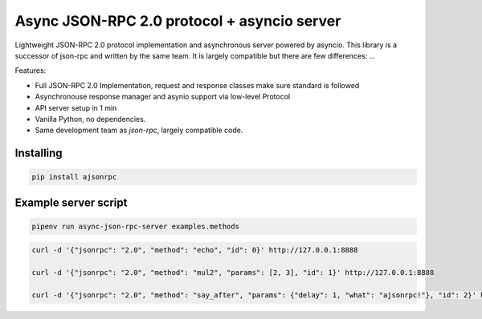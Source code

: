 Async JSON-RPC 2.0 protocol + asyncio server
============================================

.. image:: https://circleci.com/gh/pavlov99/ajsonrpc/tree/master.svg?style=svg
    :target: https://circleci.com/gh/pavlov99/ajsonrpc/tree/master

.. image:: https://readthedocs.org/projects/ajsonrpc/badge/?version=latest
    :target: https://ajsonrpc.readthedocs.io/en/latest/?badge=latest
    :alt: Documentation Status

Lightweight JSON-RPC 2.0 protocol implementation and asynchronous server powered by asyncio. This library is a successor of json-rpc and written by the same team.
It is largely compatible but there are few differences: ...

Features:

* Full JSON-RPC 2.0 Implementation, request and response classes make sure standard is followed
* Asynchronouse response manager and asynio support via low-level Protocol
* API server setup in 1 min
* Vanilla Python, no dependencies.
* Same development team as `json-rpc`, largely compatible code.

Installing
----------

.. code-block:: text

    pip install ajsonrpc

Example server script
---------------------

.. code-block:: text

    pipenv run async-json-rpc-server examples.methods


.. code-block:: text

    curl -d '{"jsonrpc": "2.0", "method": "echo", "id": 0}' http://127.0.0.1:8888

    curl -d '{"jsonrpc": "2.0", "method": "mul2", "params": [2, 3], "id": 1}' http://127.0.0.1:8888

    curl -d '{"jsonrpc": "2.0", "method": "say_after", "params": {"delay": 1, "what": "ajsonrpc!"}, "id": 2}' http://127.0.0.1:8888
